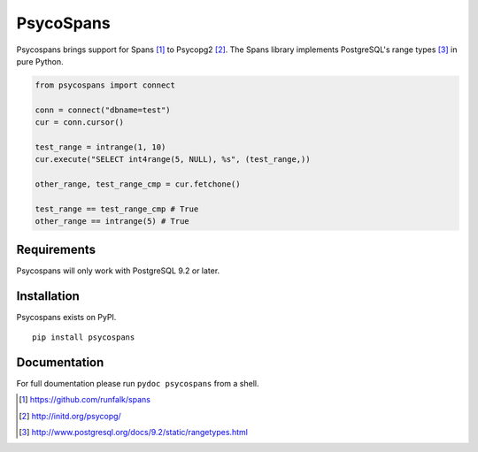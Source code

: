 PsycoSpans
==========
Psycospans brings support for Spans [#]_ to Psycopg2 [#]_. The Spans library
implements PostgreSQL's range types [#]_ in pure Python.

.. code-block:: python

    from psycospans import connect

    conn = connect("dbname=test")
    cur = conn.cursor()

    test_range = intrange(1, 10)
    cur.execute("SELECT int4range(5, NULL), %s", (test_range,))

    other_range, test_range_cmp = cur.fetchone()

    test_range == test_range_cmp # True
    other_range == intrange(5) # True

Requirements
------------
Psycospans will only work with PostgreSQL 9.2 or later.


Installation
------------
Psycospans exists on PyPI.

::

    pip install psycospans

Documentation
-------------
For full doumentation please run ``pydoc psycospans`` from a shell.

.. [#] https://github.com/runfalk/spans
.. [#] http://initd.org/psycopg/
.. [#] http://www.postgresql.org/docs/9.2/static/rangetypes.html
